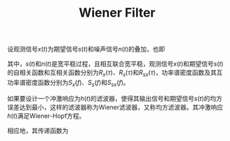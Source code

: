 #+TITLE: Wiener Filter
#+OPTIONS: \usepackage{amsmath, amssymb, amsfonts}

设观测信号\(x(t)\)为期望信号\(s(t)\)和噪声信号\(n(t)\)的叠加，也即
\begin{align*}
  x(t) = s(t) + n(t).
\end{align*}
其中，\(s(t)\)和\(n(t)\)是宽平稳过程，且相互联合宽平稳，观测信号\(x(t)\)和期望信号\(s(t)\)的自相关函数和互相关函数分别为\(R_x(\tau)\)、\(R_s(\tau)\)和\(R_{sx}(\tau)\)，功率谱密度函数及其互功率谱密度函数分别为\(S_x(f)\)、\(S_s(f)\)和\(S_{sx}(f)\)。

如果要设计一个冲激响应为\(h(t)\)的滤波器，使得其输出信号和期望信号\(s(t)\)的均方误差达到最小，这样的滤波器称为Wiener滤波器，又称均方滤波器。其冲激响应\(h(t)\)满足Wiener-Hopf方程。
\begin{align*}
  \int_{-\infty}^{\infty}R_{x}(t - \tau) h^*(\tau)d\tau = R_{sx}(t).
\end{align*}
相应地，其传递函数为
\begin{align*}
  H^*(f) = \frac{S_{sx}(f)}{S_x(f)}.
\end{align*}
